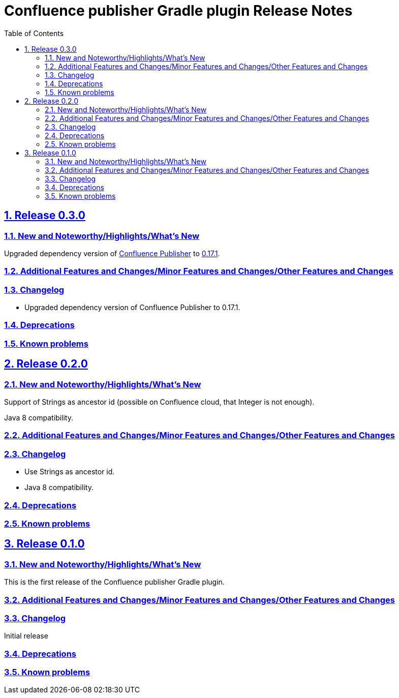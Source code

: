 = Confluence publisher Gradle plugin Release Notes
:doctype: book
:page-layout!:
//:toc2:
:toc: left
:toclevels: 2
:sectanchors:
:sectlinks:
:sectnums:

== Release 0.3.0

=== New and Noteworthy/Highlights/What's New
Upgraded dependency version of https://github.com/confluence-publisher/confluence-publisher[Confluence Publisher] to https://github.com/confluence-publisher/confluence-publisher/releases/tag/0.17.1[0.17.1].

=== Additional Features and Changes/Minor Features and Changes/Other Features and Changes

=== Changelog
* Upgraded dependency version of Confluence Publisher to 0.17.1.

=== Deprecations

=== Known problems

== Release 0.2.0

=== New and Noteworthy/Highlights/What's New
Support of Strings as ancestor id (possible on Confluence cloud, that Integer is not enough).

Java 8 compatibility.

=== Additional Features and Changes/Minor Features and Changes/Other Features and Changes

=== Changelog
* Use Strings as ancestor id.
* Java 8 compatibility.

=== Deprecations

=== Known problems


== Release 0.1.0

=== New and Noteworthy/Highlights/What's New
This is the first release of the Confluence publisher Gradle plugin.

=== Additional Features and Changes/Minor Features and Changes/Other Features and Changes

=== Changelog
Initial release

=== Deprecations

=== Known problems

// see: https://github.com/asciidoctor/asciidoctor-documentation-planning/blob/master/templates/release-notes-template.adoc
